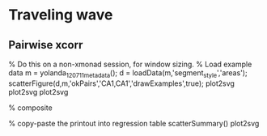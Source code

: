 * Traveling wave
** Pairwise xcorr

#+BEGIN_SRC matlab

% Do this on a non-xmonad session, for window sizing.
% Load example data
m = yolanda_120711_metadata();
d = loadData(m,'segment_style','areas');
scatterFigure(d,m,'okPairs','CA1,CA1','drawExamples',true);
plot2svg
plot2svg
plot2svg

% composite

% copy-paste the printout into regression table
scatterSummary()
plot2svg
